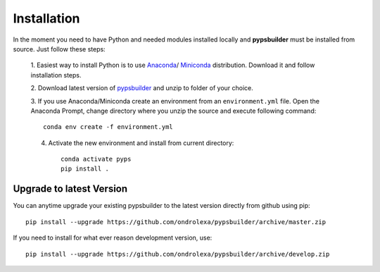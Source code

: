 Installation
============

In the moment you need to have Python and needed modules installed locally and
**pypsbuilder** must be installed from source. Just follow these steps:

  1. Easiest way to install Python is to use `Anaconda <https://www.anaconda.com/distribution>`_/
  `Miniconda <https://docs.conda.io/en/latest/miniconda.html>`_ distribution.
  Download it and follow installation steps.

  2. Download latest version of `pypsbuilder <https://github.com/ondrolexa/pypsbuilder/archive/master.zip>`_
  and unzip to folder of your choice.

  3. If you use Anaconda/Miniconda create an environment from an ``environment.yml``
  file. Open the Anaconda Prompt, change directory where you unzip the source
  and execute following command::

      conda env create -f environment.yml

  .. image:: images/create_environment.png

  4. Activate the new environment and install from current directory::

      conda activate pyps
      pip install .

  .. image:: images/install_locally.png

Upgrade to latest Version
-------------------------

You can anytime upgrade your existing pypsbuilder to the latest version directly
from github using pip::

		  pip install --upgrade https://github.com/ondrolexa/pypsbuilder/archive/master.zip

If you need to install for what ever reason development version, use::

      pip install --upgrade https://github.com/ondrolexa/pypsbuilder/archive/develop.zip
